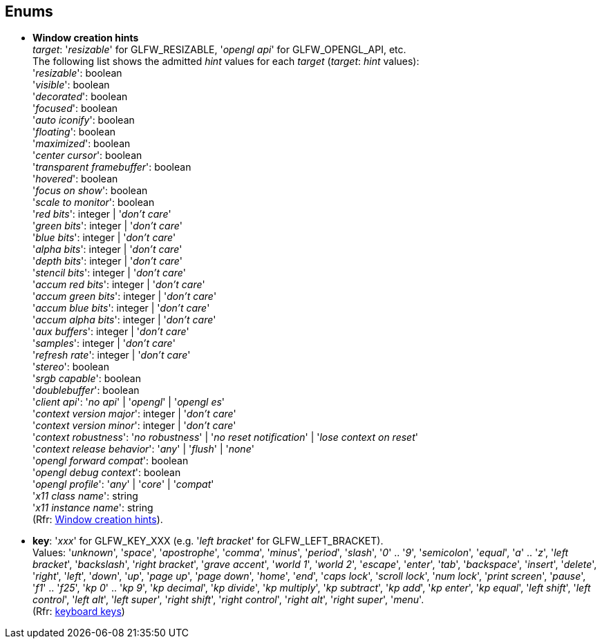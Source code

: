 
== Enums

[[enums_window_hint]]
* [small]#*Window creation hints* +
_target_: '_resizable_' for GLFW_RESIZABLE, '_opengl api_' for GLFW_OPENGL_API, etc. +
The following list shows the admitted _hint_ values for each _target_ (_target_: _hint_ values): +
'_resizable_': boolean +
'_visible_': boolean +
'_decorated_': boolean +
'_focused_': boolean +
'_auto iconify_': boolean +
'_floating_': boolean +
'_maximized_': boolean +
'_center cursor_': boolean +
'_transparent framebuffer_': boolean +
'_hovered_': boolean +
'_focus on show_': boolean +
'_scale to monitor_': boolean +
'_red bits_': integer | '_don't care_' +
'_green bits_': integer | '_don't care_' +
'_blue bits_': integer | '_don't care_' +
'_alpha bits_': integer | '_don't care_' +
'_depth bits_': integer | '_don't care_' +
'_stencil bits_': integer | '_don't care_' +
'_accum red bits_': integer | '_don't care_' +
'_accum green bits_': integer | '_don't care_' +
'_accum blue bits_': integer | '_don't care_' +
'_accum alpha bits_': integer | '_don't care_' +
'_aux buffers_': integer | '_don't care_' +
'_samples_': integer | '_don't care_' +
'_refresh rate_': integer | '_don't care_' +
'_stereo_': boolean +
'_srgb capable_': boolean +
'_doublebuffer_': boolean +
'_client api_': '_no api_' | '_opengl_' | '_opengl es_' +
'_context version major_': integer | '_don't care_' +
'_context version minor_': integer | '_don't care_' +
'_context robustness_': '_no robustness_' | '_no reset notification_' | '_lose context on reset_' +
'_context release behavior_': '_any_' | '_flush_' | '_none_' +
'_opengl forward compat_': boolean +
'_opengl debug context_': boolean +
'_opengl profile_': '_any_' | '_core_' | '_compat_' +
'_x11 class name_': string +
'_x11 instance name_': string +
(Rfr: link:http://www.glfw.org/docs/latest/window.html#window_hints[Window creation hints]).#

[[enums_key]]
* [small]#*key*: '_xxx_' for GLFW_KEY_XXX (e.g. '_left bracket_' for GLFW_LEFT_BRACKET). +
Values: '_unknown_', '_space_', '_apostrophe_', '_comma_', '_minus_', '_period_', '_slash_', '_0_' .. '_9_', '_semicolon_', '_equal_', '_a_' .. '_z_', '_left bracket_', '_backslash_', '_right bracket_', '_grave accent_', '_world 1_', '_world 2_', '_escape_', '_enter_', '_tab_', '_backspace_', '_insert_', '_delete_', '_right_', '_left_', '_down_', '_up_', '_page up_', '_page down_', '_home_', '_end_', '_caps lock_', '_scroll lock_', '_num lock_', '_print screen_', '_pause_', '_f1_' .. '_f25_', '_kp 0_' .. '_kp 9_', '_kp decimal_', '_kp divide_', '_kp multiply_', '_kp subtract_', '_kp add_', '_kp enter_', '_kp equal_', '_left shift_', '_left control_', '_left alt_', '_left super_', '_right shift_', '_right control_', '_right alt_', '_right super_', '_menu_'. +
(Rfr: http://www.glfw.org/docs/latest/group__keys.html[keyboard keys])#

////
[[enums_gamepad_axis]]
* [small]#*gamepad axis*: '_xxx_' for GLFW_GAMEPAD_AXIS_XXX (e.g. '_left x_' for GLFW_GAMEPAD_AXIS_LEFT_X). +
Values: '_left x_', '_left y_', '_right x_', '_right y_', '_left trigger_', '_right trigger_'. +
(Rfr: link:++http://www.glfw.org/docs/latest/group__gamepad__axes.html++[gamepad axes])#


[[enums_gamepad_button]]
* [small]#*gamepad button*: '_xxx_' for GLFW_GAMEPAD_BUTTON_XXX (e.g. '_a_' for GLFW_GAMEPAD_BUTTON_A). +
Values: '_a_' _(cross)_, '_b_' _(circle)_, '_x_' _(square)_, '_y_' _(triangle)_, '_left bumper_', '_right bumper_', '_back_', '_start_', '_guide_', '_left thumb_', '_right thumb_', '_dpad up_', '_dpad right_', '_dpad down_', '_dpad left_'. +
(Rfr: link:++http://www.glfw.org/docs/latest/group__gamepad__buttons.html++[gamepad buttons])#
////

